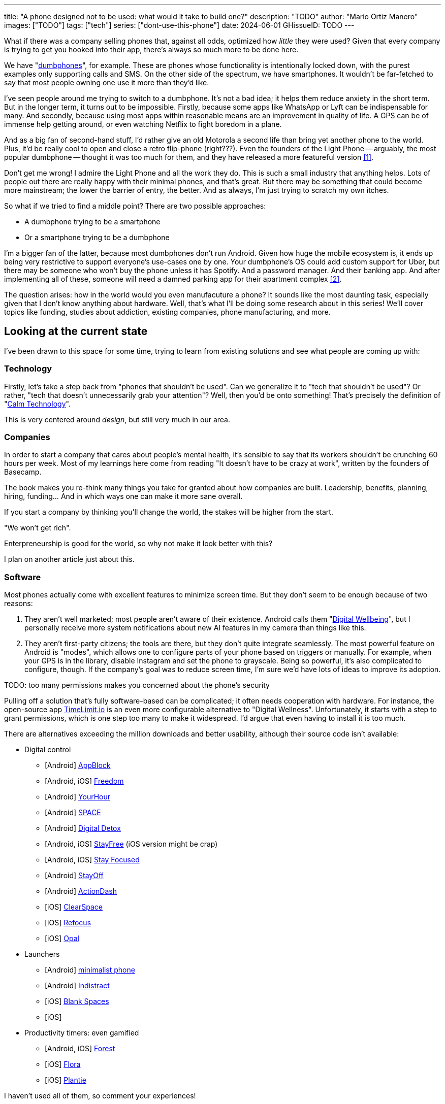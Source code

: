 ---
title: "A phone designed not to be used: what would it take to build one?"
description: "TODO"
author: "Mario Ortiz Manero"
images: ["TODO"]
tags: ["tech"]
series: ["dont-use-this-phone"]
date: 2024-06-01
GHissueID: TODO
// draft: true
---

What if there was a company selling phones that, against all odds, optimized how
_little_ they were used? Given that every company is trying to get you hooked
into their app, there's always so much more to be done here.

We have "https://en.wikipedia.org/wiki/Feature_phone[dumbphones]", for example.
These are phones whose functionality is intentionally locked down, with the
purest examples only supporting calls and SMS. On the other side of the
spectrum, we have smartphones. It wouldn't be far-fetched to say that most
people owning one use it more than they'd like.

I've seen people around me trying to switch to a dumbphone. It's not a bad idea;
it helps them reduce anxiety in the short term. But in the longer term, it turns
out to be impossible. Firstly, because some apps like WhatsApp or Lyft can be
indispensable for many. And secondly, because using most apps within reasonable
means are an improvement in quality of life. A GPS can be of immense help
getting around, or even watching Netflix to fight boredom in a plane.

And as a big fan of second-hand stuff, I'd rather give an old Motorola a second
life than bring yet another phone to the world. Plus, it'd be really cool to
open and close a retro flip-phone (right???). Even the founders of the Light
Phone -- arguably, the most popular dumbphone -- thought it was too much for
them, and they have released a more featureful version <<light-phone-v1>>.

Don't get me wrong! I admire the Light Phone and all the work they do. This is
such a small industry that anything helps. Lots of people out there are really
happy with their minimal phones, and that's great. But there may be something
that could become more mainstream; the lower the barrier of entry, the better.
And as always, I'm just trying to scratch my own itches.

So what if we tried to find a middle point? There are two possible approaches:

* A dumbphone trying to be a smartphone
* Or a smartphone trying to be a dumbphone

I'm a bigger fan of the latter, because most dumbphones don't run Android. Given
how huge the mobile ecosystem is, it ends up being very restrictive to support
everyone's use-cases one by one. Your dumbphone's OS could add custom support
for Uber, but there may be someone who won't buy the phone unless it has
Spotify. And a password manager. And their banking app. And after implementing
all of these, someone will need a damned parking app for their apartment complex
<<parking>>.

The question arises: how in the world would you even manufacuture a phone? It
sounds like the most daunting task, especially given that I don't know anything
about hardware. Well, that's what I'll be doing some research about in this
series! We'll cover topics like funding, studies about addiction, existing
companies, phone manufacturing, and more.

== Looking at the current state

I've been drawn to this space for some time, trying to learn from existing
solutions and see what people are coming up with:

=== Technology

Firstly, let's take a step back from "phones that shouldn't be used". Can we
generalize it to "tech that shouldn't be used"? Or rather, "tech that doesn't
unnecessarily grab your attention"? Well, then you'd be onto something! That's
precisely the definition of "https://en.wikipedia.org/wiki/Calm_technology[Calm
Technology]".

This is very centered around _design_, but still very much in our area.

=== Companies

In order to start a company that cares about people's mental health, it's
sensible to say that its workers shouldn't be crunching 60 hours per week. Most
of my learnings here come from reading "It doesn't have to be crazy at work",
written by the founders of Basecamp.

The book makes you re-think many things you take for granted about how companies
are built. Leadership, benefits, planning, hiring, funding... And in which ways
one can make it more sane overall.

If you start a company by thinking you'll
change the world, the stakes will be higher from the start.

"We won't get rich".

Enterpreneurship is good for the world, so why not make it look better with
this?

I plan on another article just about this.

=== Software

Most phones actually come with excellent features to minimize screen time. But
they don't seem to be enough because of two reasons:

1. They aren't well marketed; most people aren't aware of their existence.
   Android calls them "https://www.android.com/digital-wellbeing/[Digital
   Wellbeing]", but I personally receive more system notifications about new AI
   features in my camera than things like this.
2. They aren't first-party citizens; the tools are there, but they don't quite
   integrate seamlessly. The most powerful feature on Android is "modes", which
   allows one to configure parts of your phone based on triggers or manually.
   For example, when your GPS is in the library, disable Instagram and set the
   phone to grayscale. Being so powerful, it's also complicated to configure,
   though. If the company's goal was to reduce screen time, I'm sure we'd have
   lots of ideas to improve its adoption.

TODO: too many permissions makes you concerned about the phone's security

Pulling off a solution that's fully software-based can be complicated; it often
needs cooperation with hardware. For instance, the open-source app
https://timelimit.io/[TimeLimit.io] is an even more configurable alternative to
"Digital Wellness". Unfortunately, it starts with a step to grant permissions,
which is one step too many to make it widespread. I'd argue that even having to
install it is too much.

There are alternatives exceeding the million downloads and better usability,
although their source code isn't available:

* Digital control
** [Android] https://play.google.com/store/apps/details?id=cz.mobilesoft.appblock[AppBlock]
** [Android, iOS] https://play.google.com/store/apps/details?id=to.freedom.android2[Freedom]
** [Android] https://play.google.com/store/apps/details?id=com.mindefy.phoneaddiction.mobilepe[YourHour]
** [Android] https://play.google.com/store/apps/details?id=mrigapps.andriod.breakfree.deux[SPACE]
** [Android] https://play.google.com/store/apps/details?id=com.urbandroid.ddc[Digital Detox]
** [Android, iOS] https://play.google.com/store/apps/details?id=com.burockgames.timeclocker[StayFree] (iOS version might be crap)
** [Android, iOS] https://play.google.com/store/apps/details?id=com.stayfocused[Stay Focused]
** [Android] https://play.google.com/store/apps/details?id=com.app.floatingapptimer.com[StayOff]
** [Android] https://play.google.com/store/apps/details?id=com.actiondash.playstore[ActionDash]
** [iOS] https://apps.apple.com/us/app/clearspace-reduce-screen-time/id1572515807[ClearSpace]
** [iOS] https://apps.apple.com/us/app/refocus-app-website-blocker/id1645639057[Refocus]
** [iOS] https://apps.apple.com/us/app/opal-screen-time-for-focus/id1497465230[Opal]
* Launchers
** [Android] https://play.google.com/store/apps/details?id=com.qqlabs.minimalistlauncher[minimalist phone]
** [Android] https://play.google.com/store/apps/details?id=com.indistractablelauncher.android[Indistract]
** [iOS] https://apps.apple.com/us/app/blank-spaces-app/id1570856853[Blank Spaces]
** [iOS]
* Productivity timers: even gamified
** [Android, iOS] https://play.google.com/store/apps/details?id=cc.forestapp[Forest]
** [iOS] https://apps.apple.com/us/app/flora-green-focus/id1225155794[Flora]
** [iOS] https://apps.apple.com/us/app/plantie-stay-focused/id1135988868[Plantie]

I haven't used all of them, so comment your experiences!

There's a conflict in monetizing this kind of software, where you'd need to
serve ads or make purchasable content.

TODO: it's also harder to monetize

=== Accessories

Some products make it possible to disable apps based on physical access to them.
Requiring NFC to unblock apps can help you avoid the reflex of opening Instagram
automatically, making it a conscious choice. There's also the option of blocking
the apps and leaving the device at home to fully disconnect.

A couple of them include https://getbrick.app/[Brick] and
https://www.unpluq.com/[UnPluq]. They only solve part of the problem, though,
and UnPluq follows a subscription-based model for 70€ per year. Regardless, they
seem to work well for some people, which is awesome.

=== Phones

A common pattern is the usage of EInk displays. EInk is commonly seen on
e-readers, as an alternative that TODO. And it turns out that its
performance can be much better than your crappy Kindle, which takes 5 seconds to
skip to the next page. There's even now color EInk, with Kindle releasing its
first version in 2014 [TODO: link].

TODO: VIDEO

Some of the most popular brands are HiSense and Boox. However, they aren't that
well marketed nor supported outside of Asia. There are also some new startups
catching up releasing new devices, such as Mudita or Daylight, but they aren't
quite there yet. Anyhow, I plan on diving deeper into this in a later article.

== Wrapping up

I hope this can eventually be "a thing". Just like there's conferences for
"bootstrapped companies" or sustainability, there should also be for better
digital control.

[bibliography]
== References

- [[[light-phone-v1, 1]]] https://www.theverge.com/2019/9/4/20847717/light-phone-2-minimalist-features-design-keyboard-crowdfunding[The high hopes of the low-tech phone -- The Verge]
- [[[parking,        2]]] https://www.reddit.com/r/dumbphones/comments/sjtkm2/i_have_to_use_an_app_to_open_my_apartment_complex/[I have to use an app to open my apartment complex parking gate, the app is called Gatewise. My lease does not mention anything about needing a smartphone or the use of any apps for garage access. Street parking is not an option. I just want technological equity -- Reddit]
